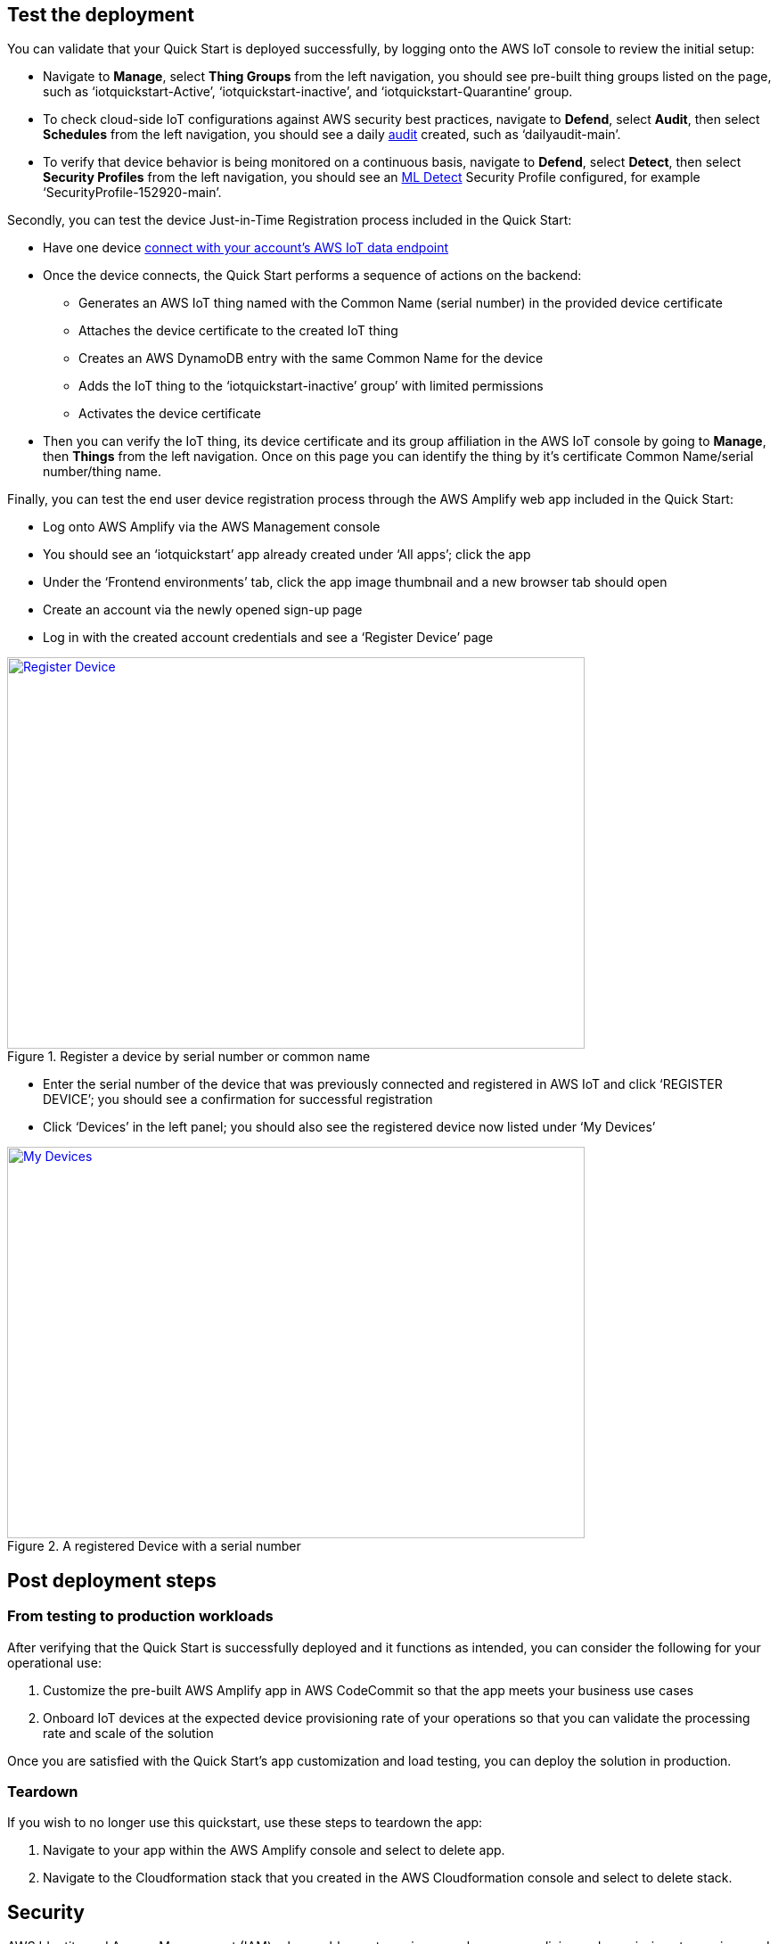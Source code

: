 // Add steps as necessary for accessing the software, post-configuration, and testing. Don’t include full usage instructions for your software, but add links to your product documentation for that information.
//Should any sections not be applicable, remove them

== Test the deployment
// If steps are required to test the deployment, add them here. If not, remove the heading

You can validate that your Quick Start is deployed successfully, by logging onto the AWS IoT console to review the initial setup:

* Navigate to *Manage*, select *Thing Groups* from the left navigation, you should see pre-built thing groups listed on the page, such as ‘iotquickstart-Active’, ‘iotquickstart-inactive’, and ‘iotquickstart-Quarantine’ group.
* To check cloud-side IoT configurations against AWS security best practices, navigate to *Defend*, select *Audit*, then select *Schedules* from the left navigation, 
you should see a daily https://docs.aws.amazon.com/iot/latest/developerguide/device-defender-audit.html[audit^] created, such as ‘dailyaudit-main’.
* To verify that device behavior is being monitored on a continuous basis, navigate to *Defend*, select *Detect*, 
then select *Security Profiles* from the left navigation, you should see an https://docs.aws.amazon.com/iot/latest/developerguide/dd-detect-ml.html[ML Detect^] 
Security Profile configured, for example ‘SecurityProfile-152920-main’.

Secondly, you can test the device Just-in-Time Registration process included in the Quick Start:

* Have one device https://docs.aws.amazon.com/iot/latest/developerguide/iot-connect-devices.html[connect with your account’s AWS IoT data endpoint^]
* Once the device connects, the Quick Start performs a sequence of actions on the backend: 
    ** Generates an AWS IoT thing named with the Common Name (serial number) in the provided device certificate
    ** Attaches the device certificate to the created IoT thing
    ** Creates an AWS DynamoDB entry with the same Common Name for the device
    ** Adds the IoT thing to the ‘iotquickstart-inactive’ group’ with limited permissions
    ** Activates the device certificate
* Then you can verify the IoT thing, its device certificate and its group affiliation in the AWS IoT console by going to *Manage*, then *Things* from the left navigation. Once on this page you can identify the thing by it's certificate Common Name/serial number/thing name.

Finally, you can test the end user device registration process through the AWS Amplify web app included in the Quick Start:

* Log onto AWS Amplify via the AWS Management console
* You should see an ‘iotquickstart’ app already created under ‘All apps’; click the app
* Under the ‘Frontend environments’ tab, click the app image thumbnail and a new browser tab should open
* Create an account via the newly opened sign-up page
* Log in with the created account credentials and see a ‘Register Device’ page

[#testDeployment1]
.Register a device by serial number or common name
[link=images/Register_Device.png]
image::../images/Register_Device.png[Register Device,width=648,height=439]

* Enter the serial number of the device that was previously connected and registered in AWS IoT and click ‘REGISTER DEVICE’; you should see a confirmation for successful registration
* Click ‘Devices’ in the left panel; you should also see the registered device now listed under ‘My Devices’

[#testDeployment2]
.A registered Device with a serial number
[link=images/My_Devices.png]
image::../images/My_Devices.png[My Devices,width=648,height=439]

== Post deployment steps

=== From testing to production workloads
After verifying that the Quick Start is successfully deployed and it functions as intended, you can consider the following for your operational use:

1. Customize the pre-built AWS Amplify app in AWS CodeCommit so that the app meets your business use cases
2. Onboard IoT devices at the expected device provisioning rate of your operations so that you can validate the processing rate and scale of the solution

Once you are satisfied with the Quick Start’s app customization and load testing, you can deploy the solution in production.

=== Teardown
If you wish to no longer use this quickstart, use these steps to teardown the app:

1. Navigate to your app within the AWS Amplify console and select to delete app.
2. Navigate to the Cloudformation stack that you created in the AWS Cloudformation console and select to delete stack.

== Security
AWS Identity and Access Management (IAM) roles enable you to assign granular access policies and permissions to services and users in the AWS Cloud. 
This Quick Start creates IAM roles that grant the solution’s services, such as AWS Lambda functions, permissions to perform specific actions.

To deploy this Quick Start, you should have admin access, such as AWS managed IAM policy AdministratorAccess. 
After initial deployment, commits to the CodeCommit repository created by this Quick Start will build or update the Cloud infrastructure. To have the ability to update the CodeCommit repository, 
you should have an IAM role with the AWSCodeCommitPowerUser managed policy attached at a minimum. 
